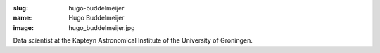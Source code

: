 :slug: hugo-buddelmeijer
:name: Hugo Buddelmeijer
:image: hugo_buddelmeijer.jpg

Data scientist at the Kapteyn Astronomical Institute of the University of Groningen.
